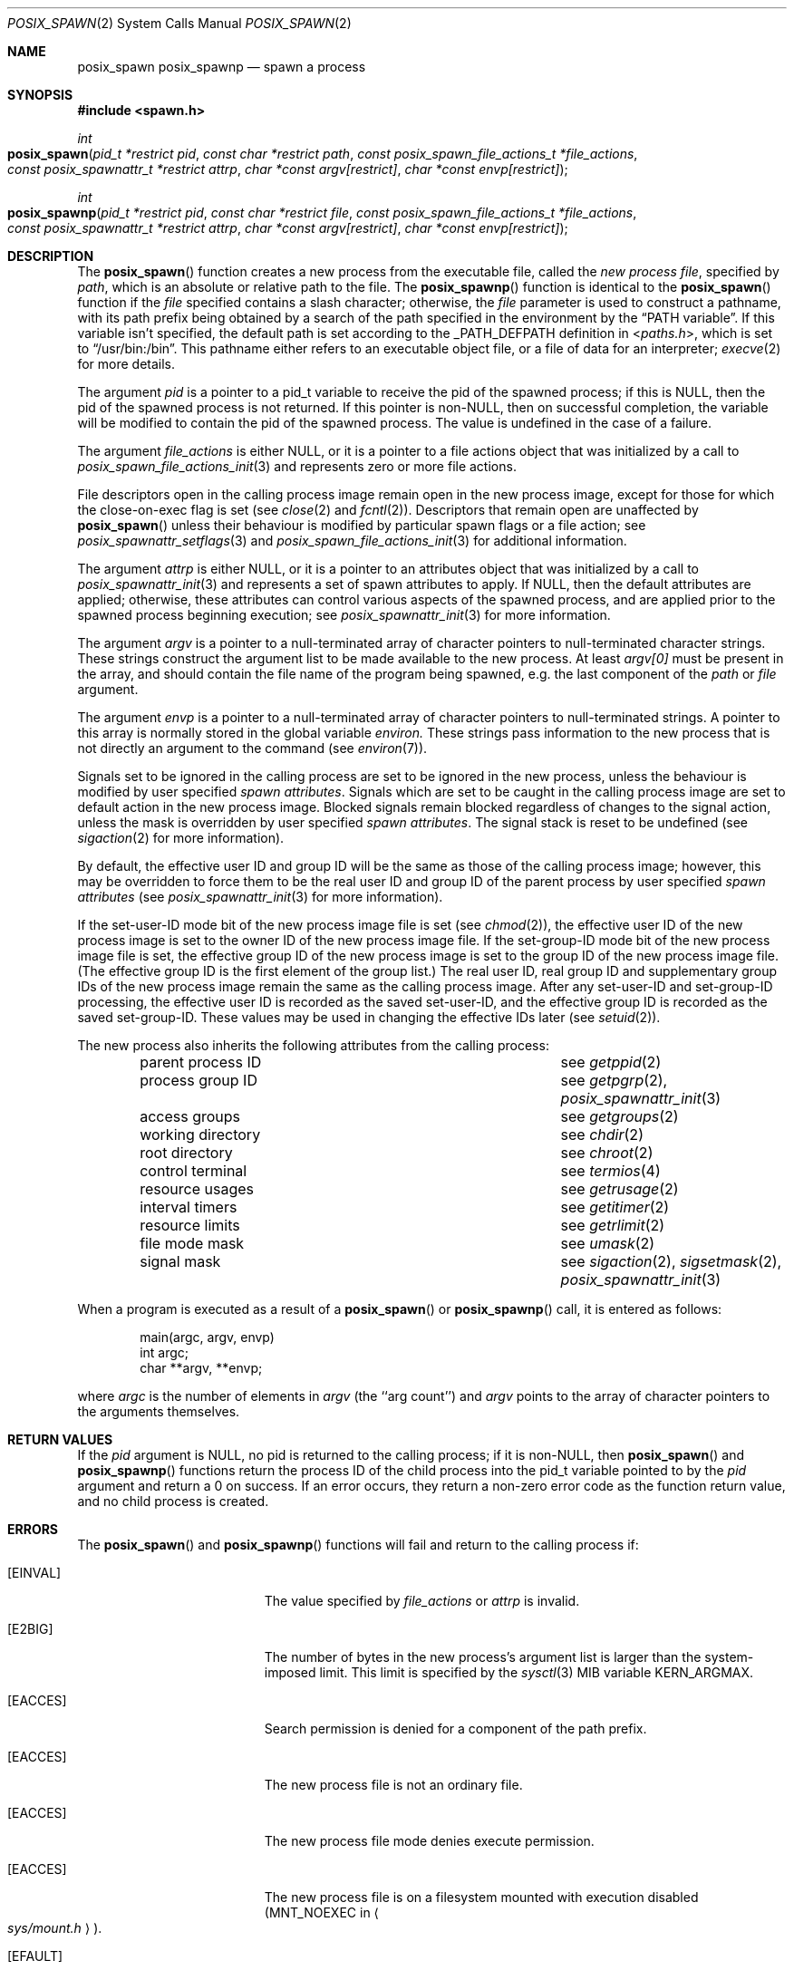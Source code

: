 .\"
.\" Copyright (c) 2000-2010 Apple Inc. All rights reserved.
.\"
.\" @APPLE_OSREFERENCE_LICENSE_HEADER_START@
.\" 
.\" This file contains Original Code and/or Modifications of Original Code
.\" as defined in and that are subject to the Apple Public Source License
.\" Version 2.0 (the 'License'). You may not use this file except in
.\" compliance with the License. The rights granted to you under the License
.\" may not be used to create, or enable the creation or redistribution of,
.\" unlawful or unlicensed copies of an Apple operating system, or to
.\" circumvent, violate, or enable the circumvention or violation of, any
.\" terms of an Apple operating system software license agreement.
.\" 
.\" Please obtain a copy of the License at
.\" http://www.opensource.apple.com/apsl/ and read it before using this file.
.\" 
.\" The Original Code and all software distributed under the License are
.\" distributed on an 'AS IS' basis, WITHOUT WARRANTY OF ANY KIND, EITHER
.\" EXPRESS OR IMPLIED, AND APPLE HEREBY DISCLAIMS ALL SUCH WARRANTIES,
.\" INCLUDING WITHOUT LIMITATION, ANY WARRANTIES OF MERCHANTABILITY,
.\" FITNESS FOR A PARTICULAR PURPOSE, QUIET ENJOYMENT OR NON-INFRINGEMENT.
.\" Please see the License for the specific language governing rights and
.\" limitations under the License.
.\" 
.\" @APPLE_OSREFERENCE_LICENSE_HEADER_END@
.\"
.\"     @(#)posix_spawn.2
.
.Dd November 2, 2010
.Dt POSIX_SPAWN 2
.Os "Mac OS X"
.Sh NAME
.Nm posix_spawn
.Nm posix_spawnp
.Nd spawn a process
.Sh SYNOPSIS
.Fd #include <spawn.h>
.Ft int
.Fo posix_spawn
.Fa "pid_t *restrict pid"
.Fa "const char *restrict path"
.Fa "const posix_spawn_file_actions_t *file_actions"
.Fa "const posix_spawnattr_t *restrict attrp"
.Fa "char *const argv[restrict]"
.Fa "char *const envp[restrict]"
.Fc
.Ft int
.Fo posix_spawnp
.Fa "pid_t *restrict pid"
.Fa "const char *restrict file"
.Fa "const posix_spawn_file_actions_t *file_actions"
.Fa "const posix_spawnattr_t *restrict attrp"
.Fa "char *const argv[restrict]"
.Fa "char *const envp[restrict]"
.Fc
.Sh DESCRIPTION
The
.Fn posix_spawn
function creates a new process from the executable file, called the
.Em new process file ,
specified by
.Em path ,
which is an absolute or relative path to the file.
The
.Fn posix_spawnp
function is identical to the
.Fn posix_spawn
function if the
.Em file
specified contains a slash character; otherwise, the
.Em file
parameter is used to construct a pathname, with its path prefix being
obtained by a search of the path specified in the environment by the
.Dq Ev PATH variable .
If this variable isn't specified, the default path is set according
to the
.Dv _PATH_DEFPATH
definition in
.In paths.h ,
which is set to
.Dq Ev /usr/bin:/bin .
This pathname either refers to an executable object file,
or a file of data for an interpreter;
.Xr execve 2
for more details.
.Pp
The argument
.Fa pid
is a pointer to a pid_t variable to receive the pid of the spawned
process; if this is NULL, then the pid of the spawned process is
not returned.  If this pointer is non-NULL, then on successful
completion, the variable will be modified to contain the pid of the
spawned process.  The value is undefined in the case of a failure.
.Pp
The argument
.Fa file_actions
is either NULL, or it is a pointer to a file actions object that was
initialized by a call to
.Xr posix_spawn_file_actions_init 3
and represents zero or more file actions.
.Pp
File descriptors open in the calling process image remain open in
the new process image, except for those for which the close-on-exec
flag is set (see
.Xr close 2
and
.Xr fcntl 2 ) .
Descriptors that remain open are unaffected by
.Fn posix_spawn
unless their behaviour is modified by particular spawn flags
or a file action; see
.Xr posix_spawnattr_setflags 3
and
.Xr posix_spawn_file_actions_init 3
for additional information.
.Pp
The argument
.Fa attrp
is either NULL, or it is a pointer to an attributes object that was
initialized by a call to
.Xr posix_spawnattr_init 3
and represents a set of spawn attributes to apply.  If NULL, then the
default attributes are applied; otherwise, these attributes can control
various aspects of the spawned process, and are applied prior to the
spawned process beginning execution; see
.Xr posix_spawnattr_init 3
for more information.
.Pp
The argument
.Fa argv
is a pointer to a null-terminated array of
character pointers to null-terminated character strings.
These strings construct the argument list to be made available to the new
process.  At least
.Fa argv[0]
must be present in the array, and should contain the file name of the
program being spawned, e.g. the last component of the
.Em path
or
.Em file
argument.
.Pp
The argument
.Fa envp
is a pointer to a null-terminated array of character pointers to
null-terminated strings.  A pointer to this array is normally stored
in the global variable
.Va environ.
These strings pass information to the
new process that is not directly an argument to the command (see
.Xr environ 7 ) .
.Pp
Signals set to be ignored in the calling process are set to be ignored in
the new process, unless the behaviour is modified by user specified
.Em spawn attributes .
Signals which are set to be caught in the calling process image are set to
default action in the new process image.
Blocked signals remain blocked regardless of changes to the signal action,
unless the mask is overridden by user specified
.Em spawn attributes .
The signal stack is reset to be undefined (see
.Xr sigaction 2
for more information).
.Pp
By default, the effective user ID and group ID will be the same as those of
the calling process image; however, this may be overridden to force them to
be the real user ID and group ID of the parent process by user specified
.Em spawn attributes
(see
.Xr posix_spawnattr_init 3
for more information).
.Pp
If the set-user-ID mode bit of the new process image file is set
(see
.Xr chmod 2 ) ,
the effective user ID of the new process image is set to the owner ID
of the new process image file.
If the set-group-ID mode bit of the new process image file is set,
the effective group ID of the new process image is set to the group ID
of the new process image file.
(The effective group ID is the first element of the group list.)
The real user ID, real group ID and supplementary group IDs of the new
process image remain the same as the calling process image.
After any set-user-ID and set-group-ID processing,
the effective user ID is recorded as the saved set-user-ID,
and the effective group ID is recorded as the saved set-group-ID.
These values may be used in changing the effective IDs later (see
.Xr setuid 2 ) .
.Pp
The new process also inherits the following attributes from
the calling process:
.Pp
.Bl -column parent_process_ID -offset indent -compact
.It parent process ID Ta see Xr getppid 2
.It process group ID Ta see Xr getpgrp 2 , Xr posix_spawnattr_init 3
.It access groups Ta see Xr getgroups 2
.It working directory Ta see Xr chdir 2
.It root directory Ta see Xr chroot 2
.It control terminal Ta see Xr termios 4
.It resource usages Ta see Xr getrusage 2
.It interval timers Ta see Xr getitimer 2
.It resource limits Ta see Xr getrlimit 2
.It file mode mask Ta see Xr umask 2
.It signal mask Ta see Xr sigaction 2 , Xr sigsetmask 2 ,
.Xr posix_spawnattr_init 3
.El
.Pp
When a program is executed as a result of a
.Fn posix_spawn
or
.Fn posix_spawnp
call, it is entered as follows:
.Bd -literal -offset indent
main(argc, argv, envp)
int argc;
char **argv, **envp;
.Ed
.Pp
where
.Fa argc
is the number of elements in
.Fa argv
(the ``arg count'')
and
.Fa argv
points to the array of character pointers
to the arguments themselves.
.Sh RETURN VALUES
If the
.Em pid
argument is NULL, no pid is returned to the calling process; if it is
non-NULL, then
.Fn posix_spawn
and
.Fn posix_spawnp
functions return the process ID of the child process into the pid_t
variable pointed to by the
.Em pid
argument and return a 0 on success.  If an error occurs, they return
a non-zero error code as the function return value, and no child process
is created.
.Sh ERRORS
The
.Fn posix_spawn
and
.Fn posix_spawnp
functions will fail and return to the calling process if:
.Bl -tag -width Er
.\" ==========
.It Bq Er EINVAL
The value specified by
.Fa file_actions
or
.Fa attrp
is invalid.
.\" ==========
.It Bq Er E2BIG
The number of bytes in the new process's argument list
is larger than the system-imposed limit.
This limit is specified by the
.Xr sysctl 3
MIB variable
.Dv KERN_ARGMAX .
.\" ==========
.It Bq Er EACCES
Search permission is denied for a component of the path prefix.
.\" ==========
.It Bq Er EACCES
The new process file is not an ordinary file.
.\" ==========
.It Bq Er EACCES
The new process file mode denies execute permission.
.\" ==========
.It Bq Er EACCES
The new process file is on a filesystem mounted
with execution disabled
.Pf ( Dv MNT_NOEXEC
in
.Ao Pa sys/mount.h Ac ) .
.\" ==========
.It Bq Er EFAULT
The new process file is not as long as indicated by
the size values in its header.
.\" ==========
.It Bq Er EFAULT
.Fa Path ,
.Fa argv ,
or
.Fa envp
point
to an illegal address.
.\" ==========
.It Bq Er EIO
An I/O error occurred while reading from the file system.
.\" ==========
.It Bq Er ELOOP
Too many symbolic links were encountered in translating the pathname.
This is taken to be indicative of a looping symbolic link.
.\" ==========
.It Bq Er ENAMETOOLONG
A component of a pathname exceeded 
.Dv {NAME_MAX}
characters, or an entire path name exceeded 
.Dv {PATH_MAX}
characters.
.\" ==========
.It Bq Er ENOENT
The new process file does not exist.
.\" ==========
.It Bq Er ENOEXEC
The new process file has the appropriate access
permission, but has an unrecognized format
(e.g., an invalid magic number in its header).
.\" ==========
.It Bq Er ENOMEM
The new process requires more virtual memory than
is allowed by the imposed maximum
.Pq Xr getrlimit 2 .
.\" ==========
.It Bq Er ENOTDIR
A component of the path prefix is not a directory.
.\" ==========
.It Bq Er ETXTBSY
The new process file is a pure procedure (shared text)
file that is currently open for writing or reading by some process.
.El
.Pp
Additionally, they may fail for any of the reasons listed in
.Xr fork 2 or
.Xr exec 3 .
.Sh CAVEAT
If a program is
.Em setuid
to a non-super-user, but is executed when
the real
.Em uid
is ``root'', then the program has some of the powers
of a super-user as well.
.Sh SEE ALSO
.Xr exit 2 ,
.Xr fork 2 ,
.Xr execl 3 ,
.Xr sysctl 3 ,
.Xr environ 7 ,
.Xr posix_spawnattr_init 3 ,
.Xr posix_spawn_file_actions_init 3 ,
.Sh STANDARDS
.St -susv3 [SPN]
.Sh HISTORY
The
.Fn posix_spawn
and
.Fn posix_spawnp
function calls appeared in
.St -susv3 [SPN] .
